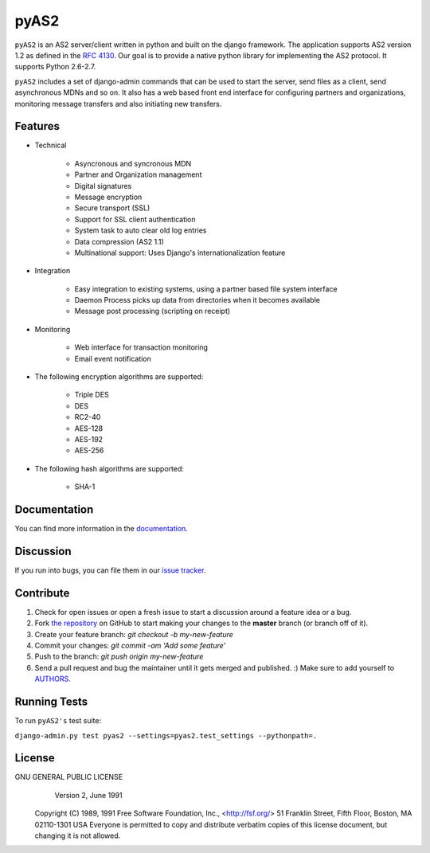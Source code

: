 =====
pyAS2
=====

.. image:: https://img.shields.io/pypi/v/pyAS2.svg
    :target: https://pypi.python.org/pypi/pyAS2

.. image:: https://img.shields.io/pypi/dm/pyAS2.svg
        :target: https://pypi.python.org/pypi/pyAS2

.. image:: https://readthedocs.org/projects/pyas2/badge/?version=latest 
    :target: http://pyas2.readthedocs.org
    :alt: Latest Docs

.. image:: http://api.flattr.com/button/flattr-badge-large.png
    :target: https://flattr.com/submit/auto?user_id=abhishekram&url=github.com/abhishek-ram&title=pyas2&language=python&tags=github&category=software
    :alt: Flattr this git repo

``pyAS2`` is an AS2 server/client written in python and built on the django framework.
The application supports AS2 version 1.2 as defined in the `RFC 4130`_. Our goal is to provide a native
python library for implementing the AS2 protocol. It supports Python 2.6-2.7.

``pyAS2`` includes a set of django-admin commands that can be used to start the server, send files as
a client, send asynchronous MDNs and so on. It also has a web based front end interface for
configuring partners and organizations, monitoring message transfers and also initiating new transfers.

Features
~~~~~~~~

* Technical

    * Asyncronous and syncronous MDN
    * Partner and Organization management
    * Digital signatures
    * Message encryption
    * Secure transport (SSL)
    * Support for SSL client authentication
    * System task to auto clear old log entries
    * Data compression (AS2 1.1)
    * Multinational support: Uses Django's internationalization feature

* Integration

    * Easy integration to existing systems, using a partner based file system interface
    * Daemon Process picks up data from directories when it becomes available
    * Message post processing (scripting on receipt)

* Monitoring

    * Web interface for transaction monitoring
    * Email event notification

* The following encryption algorithms are supported:

    * Triple DES
    * DES
    * RC2-40
    * AES-128
    * AES-192
    * AES-256

* The following hash algorithms are supported:

    * SHA-1

Documentation
~~~~~~~~~~~~~

You can find more information in the `documentation`_.

Discussion
~~~~~~~~~~

If you run into bugs, you can file them in our `issue tracker`_.

Contribute
~~~~~~~~~~

#. Check for open issues or open a fresh issue to start a discussion around a feature idea or a bug.
#. Fork `the repository`_ on GitHub to start making your changes to the **master** branch (or branch off of it).
#. Create your feature branch: `git checkout -b my-new-feature`
#. Commit your changes: `git commit -am 'Add some feature'`
#. Push to the branch: `git push origin my-new-feature`
#. Send a pull request and bug the maintainer until it gets merged and published. :) Make sure to add yourself to AUTHORS_.

Running Tests
~~~~~~~~~~~~~

To run ``pyAS2's`` test suite:

``django-admin.py test pyas2 --settings=pyas2.test_settings --pythonpath=.``

License
~~~~~~~

GNU GENERAL PUBLIC LICENSE
                       Version 2, June 1991

 Copyright (C) 1989, 1991 Free Software Foundation, Inc., <http://fsf.org/>
 51 Franklin Street, Fifth Floor, Boston, MA 02110-1301 USA
 Everyone is permitted to copy and distribute verbatim copies
 of this license document, but changing it is not allowed.

.. _`RFC 4130`: https://www.ietf.org/rfc/rfc4130.txt
.. _`documentation`: http://pyas2.readthedocs.org
.. _`the repository`: http://github.com/abhishek-ram/pyas2
.. _AUTHORS: https://github.com/abhishek-ram/pyas2/blob/master/AUTHORS.rst
.. _`issue tracker`: https://github.com/abhishek-ram/pyas2/issues
